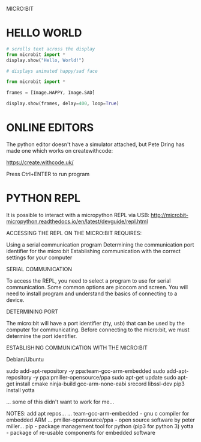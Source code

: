 MICRO:BIT

* HELLO WORLD

#+BEGIN_SRC python
# scrolls text across the display
from microbit import *
display.show("Hello, World!")
#+END_SRC

#+BEGIN_SRC python :classname happy_and_sad
# displays animated happy/sad face

from microbit import *

frames = [Image.HAPPY, Image.SAD]

display.show(frames, delay=400, loop=True)
#+END_SRC

* ONLINE EDITORS

The python editor doesn't have a simulator attached, but Pete Dring has made one which works on createwithcode:

https://create.withcode.uk/

Press Ctrl+ENTER to run program

* PYTHON REPL

It is possible to interact with a micropython REPL via USB:
http://microbit-micropython.readthedocs.io/en/latest/devguide/repl.html



ACCESSING THE REPL ON THE MICRO:BIT REQUIRES:

        Using a serial communication program
        Determining the communication port identifier for the micro:bit
        Establishing communication with the correct settings for your computer




SERIAL COMMUNICATION

To access the REPL, you need to select a program to use for serial communication. Some common options are picocom and screen. You will need to install program and understand the basics of connecting to a device.


DETERMINING PORT

The micro:bit will have a port identifier (tty, usb) that can be used by the computer for communicating. Before connecting to the micro:bit, we must determine the port identifier.


ESTABLISHING COMMUNICATION WITH THE MICRO:BIT

Debian/Ubuntu

sudo add-apt-repository -y ppa:team-gcc-arm-embedded
sudo add-apt-repository -y ppa:pmiller-opensource/ppa
sudo apt-get update
sudo apt-get install cmake ninja-build gcc-arm-none-eabi srecord libssl-dev
pip3 install yotta

... some of this didn't want to work for me...

NOTES:
add apt repos...
... team-gcc-arm-embedded - gnu c compiler for embedded ARM
... pmiller-opensource/ppa - open source software by peter miller...
pip - package management tool for python (pip3 for python 3)
yotta - package of re-usable components for embedded software
